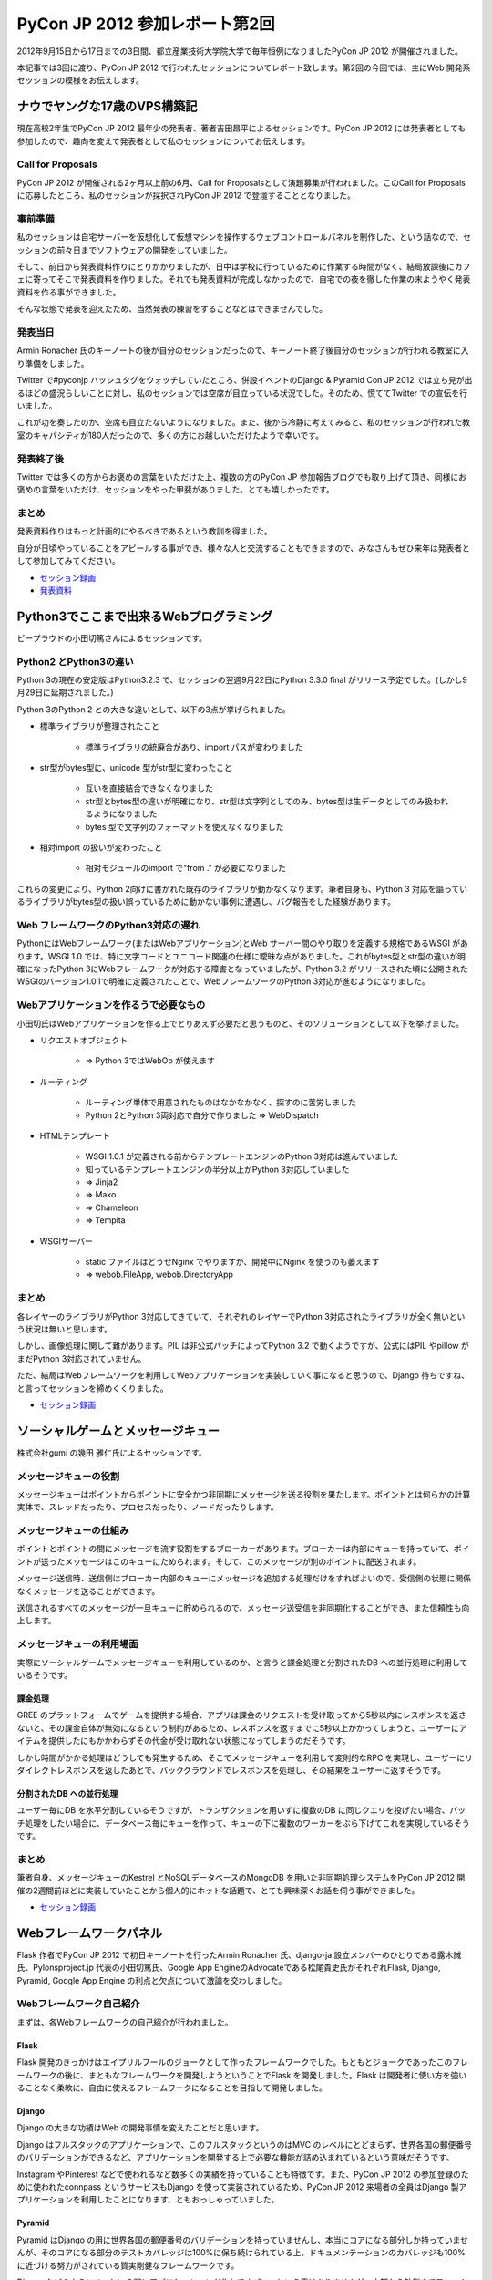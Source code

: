 =================================
 PyCon JP 2012 参加レポート第2回
=================================

2012年9月15日から17日までの3日間、都立産業技術大学院大学で毎年恒例になりましたPyCon JP 2012 が開催されました。

本記事では3回に渡り、PyCon JP 2012 で行われたセッションについてレポート致します。第2回の今回では、主にWeb 開発系セッションの模様をお伝えします。

*******************************
 ナウでヤングな17歳のVPS構築記
*******************************
現在高校2年生でPyCon JP 2012 最年少の発表者、著者吉田昂平によるセッションです。PyCon JP 2012 には発表者としても参加したので、趣向を変えて発表者として私のセッションについてお伝えします。

####################
 Call for Proposals
####################
PyCon JP 2012 が開催される2ヶ月以上前の6月、Call for Proposalsとして演題募集が行われました。このCall for Proposalsに応募したところ、私のセッションが採択されPyCon JP 2012 で登壇することとなりました。

##########
 事前準備
##########
私のセッションは自宅サーバーを仮想化して仮想マシンを操作するウェブコントロールパネルを制作した、という話なので、セッションの前々日までソフトウェアの開発をしていました。

そして、前日から発表資料作りにとりかかりましたが、日中は学校に行っているために作業する時間がなく、結局放課後にカフェに寄ってそこで発表資料を作りました。それでも発表資料が完成しなかったので、自宅での夜を徹した作業の末ようやく発表資料を作る事ができました。

そんな状態で発表を迎えたため、当然発表の練習をすることなどはできませんでした。

##########
 発表当日
##########
Armin Ronacher 氏のキーノートの後が自分のセッションだったので、キーノート終了後自分のセッションが行われる教室に入り準備をしました。

Twitter で#pyconjp ハッシュタグをウォッチしていたところ、併設イベントのDjango & Pyramid Con JP 2012 では立ち見が出るほどの盛況らしいことに対し、私のセッションでは空席が目立っている状況でした。そのため、慌ててTwitter での宣伝を行いました。

これが功を奏したのか、空席も目立たないようになりました。また、後から冷静に考えてみると、私のセッションが行われた教室のキャパシティが180人だったので、多くの方にお越しいただけたようで幸いです。

############
 発表終了後
############
Twitter では多くの方からお褒めの言葉をいただけた上、複数の方のPyCon JP 参加報告ブログでも取り上げて頂き、同様にお褒めの言葉をいただけ、セッションをやった甲斐がありました。とても嬉しかったです。

########
 まとめ
########
発表資料作りはもっと計画的にやるべきであるという教訓を得ました。

自分が日頃やっていることをアピールする事ができ、様々な人と交流することもできますので、みなさんもぜひ来年は発表者として参加してみてください。

* `セッション録画 <http://www.youtube.com/watch?v=tOWZB9tFgu8>`_
* `発表資料 <https://speakerdeck.com/u/yosida95/p/2012-dot-09-dot-15-pycon-jp-2012-%5Bnaudeyanguna17sui-falsevps-gou-zhu-ji-%5D>`_

******************************************
 Python3でここまで出来るWebプログラミング
******************************************

ビープラウドの小田切篤さんによるセッションです。

#########################
 Python2 とPython3の違い
#########################
Python 3の現在の安定版はPython3.2.3 で、セッションの翌週9月22日にPython 3.3.0 final がリリース予定でした。(しかし9月29日に延期されました。)

Python 3のPython 2 との大きな違いとして、以下の3点が挙げられました。

* 標準ライブラリが整理されたこと

    * 標準ライブラリの統廃合があり、import パスが変わりました

* str型がbytes型に、unicode 型がstr型に変わったこと

    * 互いを直接結合できなくなりました
    * str型とbytes型の違いが明確になり、str型は文字列としてのみ、bytes型は生データとしてのみ扱われるようになりました
    * bytes 型で文字列のフォーマットを使えなくなりました

* 相対import の扱いが変わったこと

    * 相対モジュールのimport で"from ." が必要になりました

これらの変更により、Python 2向けに書かれた既存のライブラリが動かなくなります。筆者自身も、Python 3 対応を謳っているライブラリがbytes型の扱い誤っているために動かない事例に遭遇し、バグ報告をした経験があります。

#######################################
 Web フレームワークのPython3対応の遅れ
#######################################
PythonにはWebフレームワーク(またはWebアプリケーション)とWeb サーバー間のやり取りを定義する規格であるWSGI があります。WSGI 1.0 では、特に文字コードとユニコード関連の仕様に曖昧な点がありました。これがbytes型とstr型の違いが明確になったPython 3にWebフレームワークが対応する障害となっていましたが、Python 3.2 がリリースされた頃に公開されたWSGIのバージョン1.0.1で明確に定義されたことで、WebフレームワークのPython 3対応が進むようになりました。

#########################################
 Webアプリケーションを作るうで必要なもの
#########################################
小田切氏はWebアプリケーションを作る上でとりあえず必要だと思うものと、そのソリューションとして以下を挙げました。

* リクエストオブジェクト

    * => Python 3ではWebOb が使えます

* ルーティング

    * ルーティング単体で用意されたものはなかなかなく、探すのに苦労しました
    * Python 2とPython 3両対応で自分で作りました => WebDispatch

* HTMLテンプレート

    * WSGI 1.0.1 が定義される前からテンプレートエンジンのPython 3対応は進んでいました
    * 知っているテンプレートエンジンの半分以上がPython 3対応していました
    * => Jinja2
    * => Mako
    * => Chameleon
    * => Tempita

* WSGIサーバー

    * static ファイルはどうせNginx でやりますが、開発中にNginx を使うのも萎えます
    * => webob.FileApp, webob.DirectoryApp

########
 まとめ
########
各レイヤーのライブラリがPython 3対応してきていて、それぞれのレイヤーでPython 3対応されたライブラリが全く無いという状況は無いと思います。

しかし、画像処理に関して難があります。PIL は非公式パッチによってPython 3.2 で動くようですが、公式にはPIL やpillow がまだPython 3対応されていません。

ただ、結局はWebフレームワークを利用してWebアプリケーションを実装していく事になると思うので、Django 待ちですね、と言ってセッションを締めくくりました。

* `セッション録画 <http://www.youtube.com/watch?v=SespFNc5l4E>`_


************************************
 ソーシャルゲームとメッセージキュー
************************************
株式会社gumi の幾田 雅仁氏によるセッションです。

########################
 メッセージキューの役割
########################
メッセージキューはポイントからポイントに安全かつ非同期にメッセージを送る役割を果たします。ポイントとは何らかの計算実体で、スレッドだったり、プロセスだったり、ノードだったりします。

##########################
 メッセージキューの仕組み
##########################
ポイントとポイントの間にメッセージを流す役割をするブローカーがあります。ブローカーは内部にキューを持っていて、ポイントが送ったメッセージはこのキューにためられます。そして、このメッセージが別のポイントに配送されます。

メッセージ送信時、送信側はブローカー内部のキューにメッセージを追加する処理だけをすればよいので、受信側の状態に関係なくメッセージを送ることができます。

送信されるすべてのメッセージが一旦キューに貯められるので、メッセージ送受信を非同期化することができ、また信頼性も向上します。

############################
 メッセージキューの利用場面
############################
実際にソーシャルゲームでメッセージキューを利用しているのか、と言うと課金処理と分割されたDB への並行処理に利用しているそうです。

----------
 課金処理
----------
GREE のプラットフォームでゲームを提供する場合、アプリは課金のリクエストを受け取ってから5秒以内にレスポンスを返さないと、その課金自体が無効になるという制約があるため、レスポンスを返すまでに5秒以上かかってしまうと、ユーザーにアイテムを提供したにもかかわらずその代金が受け取れない状態になってしまうのだそうです。

しかし時間がかかる処理はどうしても発生するため、そこでメッセージキューを利用して変則的なRPC を実現し、ユーザーにリダイレクトレスポンスを返したあとで、バックグラウンドでレスポンスを処理し、その結果をユーザーに返すそうです。

---------------------------
 分割されたDB への並行処理
---------------------------
ユーザー毎にDB を水平分割しているそうですが、トランザクションを用いずに複数のDB に同じクエリを投げたい場合、パッチ処理をしたい場合に、データベース毎にキューを作って、キューの下に複数のワーカーをぶら下げてこれを実現しているそうです。

########
 まとめ
########
筆者自身、メッセージキューのKestrel とNoSQLデータベースのMongoDB を用いた非同期処理システムをPyCon JP 2012 開催の2週間前ほどに実装していたことから個人的にホットな話題で、とても興味深くお話を伺う事ができました。

* `セッション録画 <http://www.youtube.com/watch?v=UTGAbADtcAg>`_

*************************
 Webフレームワークパネル
*************************
Flask 作者でPyCon JP 2012 で初日キーノートを行ったArmin Ronacher 氏、django-ja 設立メンバーのひとりである露木誠氏、Pylonsproject.jp 代表の小田切篤氏、Google App EngineのAdvocateである松尾貴史氏がそれぞれFlask, Django, Pyramid, Google App Engine の利点と欠点について激論を交わしました。

###########################
 Webフレームワーク自己紹介
###########################

まずは、各Webフレームワークの自己紹介が行われました。

-------
 Flask
-------
Flask 開発のきっかけはエイプリルフールのジョークとして作ったフレームワークでした。もともとジョークであったこのフレームワークの後に、まともなフレームワークを開発しようということでFlask を開発しました。Flask は開発者に使い方を強いることなく柔軟に、自由に使えるフレームワークになることを目指して開発しました。

--------
 Django
--------
Django の大きな功績はWeb の開発事情を変えたことだと思います。

Django はフルスタックのアプリケーションで、このフルスタックというのはMVC のレベルにとどまらず、世界各国の郵便番号のバリデーションができるなど、アプリケーションを開発する上で必要な機能が詰め込まれているという意味だそうです。

Instagram やPinterest などで使われるなど数多くの実績を持っていることも特徴です。また、PyCon JP 2012 の参加登録のために使われたconnpass というサービスもDjango を使って実装されているため、PyCon JP 2012 来場者の全員はDjango 製アプリケーションを利用したことになります、ともおっしゃっていました。

---------
 Pyramid
---------
Pyramid はDjango の用に世界各国の郵便番号のバリデーションを持っていませんし、本当にコアになる部分しか持っていませんが、そのコアになる部分のテストカバレッジは100%に保ち続けられている上、ドキュメンテーションのカバレッジも100%に近づける努力がされている質実剛健なフレームワークです。

Django などのようにあっという間にアプリケーションが作れてすごい、という事はありませんが、内部から外側までフレームワークとしてよく作りこまれている上、いたるところに手を入れていけるとても拡張性の高いフレームワークです。

また、Python 3対応は早々に終わらせています。

-------------------
 Google App Engine
-------------------
Google App Engine は言わずと知れたGoogle が提供するPaaSです。

Google App Engine には2つの面があって、それはプラットフォームとしての面、ウェブアプリケーション作成に必要なライブラリが揃っている面です。Google App Engine の利用を勧めたいのはシステム管理にリソースを割きたくない人や団体で、逆にインフラエンジニアのリソースをすでに持っていたり、ものすごく速い性能を求める場合には向かないのだそうです。

###########################################################
 フレームワークを開発する/プッシュするようになったきっかけ
###########################################################

次に、それぞれのフレームワークの開発を始めたり、プッシュしだすようになったきっかけが紹介されました。

-------
 Flask
-------
もともとはDjango などを使っていましたが、もっと柔軟性のあるフレームワークが欲しくなりました。自分で開発したテンプレートエンジンのJinja2 とWSGI ライブラリのWerkzeugでウェブアプリケーションを開発していました。

この頃にマイクロフレームワークが流行しだしました。この頃の多くのマイクロフレームワークは、ライブラリに依存することは良くない、という風潮により、すでにライブラリとして実装されているものをフレームワークで再実装しているのが多く見られました。このことは良くない、と思いエイプリルフールに記事を書き、ジョークのフレームワークを公開したところ、多くの人の支持されたため、これがFlask の開発につながりました。

--------
 Django
--------
Rails が2004年に発表されて猛威を振るっていました。この頃のPython にはWebのフレームワークが100個位あり、言い換えればよくわからないものが100個もありました。有名どころはZope, Plone でしたが、これは簡単に触れるものではありませんでした。そんな折、2005年の4月にDjango がオープンソース化されました。Django にはリーズナブルな機能が現実的に用意されていました。簡単に言いかえれば、簡単に触れるのに普通なものが手元にある、このことからDjango 推しになったそうです。

---------
 Pyramid
---------
小田切氏がPython を始めた頃はすでにWebアプリケーションならZope を使う、という流れになっていてZope を使っていましたが、Plone が出てきたあたりから追いきれなくなり脱落したそうです。

TurboGearsが出てきたことから、再びPython でのウェブ開発に戻って来て、WSGI ライブラリなどを追っかけている内に、TurboGearsがPylons 上に移植されました。

Repoze というZope のコンセプトやコンポーネントをWSGI でも使えるようにしようというプロジェクトが出てきたことにより、再びZope をやれると思いましたが、Repozeで使われていたフレームワークがPylons Project に合流した事によって、小田切氏が追っかけていたフレームワークがすべてPylons Project に合流し、必然的にPyramid を推すことになったそうです。

-------------------
 Google App Engine
-------------------
SIer をやっていた頃にGoogle App Engine が公開され、インフラ以下のことを開発者が気にする必要がないことを魅力に感じて、Google App Engine を好きになりずっとウォッチしていました。インフラの重荷を開発者が背負うこと無く、コードに集中して開発できることで開発者の能力を高められることを素晴らしいと思っているそうです。

####################################################
 自分のフレームワークについてこれだけは言いたいこと
####################################################

ディスカッションの最後に自分が推すフレームワークについて、これだけは言っておきたい、ということをみなさんが話しました。

---------
 Pyramid
---------
Pyramid はPython 3に対応しています。

--------
 Django
--------
Django はまだPython 3に対応していません。しかし、クリスマスに公開される予定のDjango 1.5 ではSixを使いイクスペリメンタルなPython 3対応がされます。Six というのは、Python 2とPython 3の違いを吸収して、どちらの環境でも使えるようにする仕組みのことで、2かける3でSix と呼ばれています。

-------
 Flask
-------
現在のところ自分がPython 3を使っているわけでもなく、Python 3でFlask を使いたいといっているユーザー数も少ないので、Python 3に対応する予定はありませんが、多くのユーザーからの要望が寄せられればPython 3への対応が早まります。

-------------------
 Google App Engine
-------------------
Flask と同様で、Python 3を使いたいという要望が多くあればPython 3対応が早まります。

########
 まとめ
########
他にも、互いのフレームワークのイケていない点を指摘し合うなどのとても面白いやり取りが繰り広げられました。しかし、紙面の都合上すべてをお伝えすることができません。セッションの録画がYouTube に公開されていますので、ぜひご覧になることをお勧めします。

* `ディスカッション録画 <http://www.youtube.com/watch?v=0OtwD-GE0n8>`_
